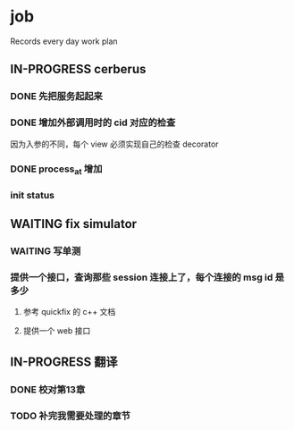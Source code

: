 * job

  Records every day work plan

** IN-PROGRESS cerberus

*** DONE 先把服务起起来
    CLOSED: [2019-11-09 六 15:29]

*** DONE 增加外部调用时的 cid 对应的检查
    CLOSED: [2019-11-12 二 17:14]

因为入参的不同，每个 view 必须实现自己的检查 decorator

*** DONE process_at 增加
    CLOSED: [2019-11-12 二 19:17]

*** init status

** WAITING fix simulator

*** WAITING 写单测

*** 提供一个接口，查询那些 session 连接上了，每个连接的 msg id 是多少

**** 参考 quickfix 的 c++ 文档

**** 提供一个 web 接口

** IN-PROGRESS 翻译

*** DONE 校对第13章
    CLOSED: [2019-11-12 二 11:01]

*** TODO 补完我需要处理的章节

